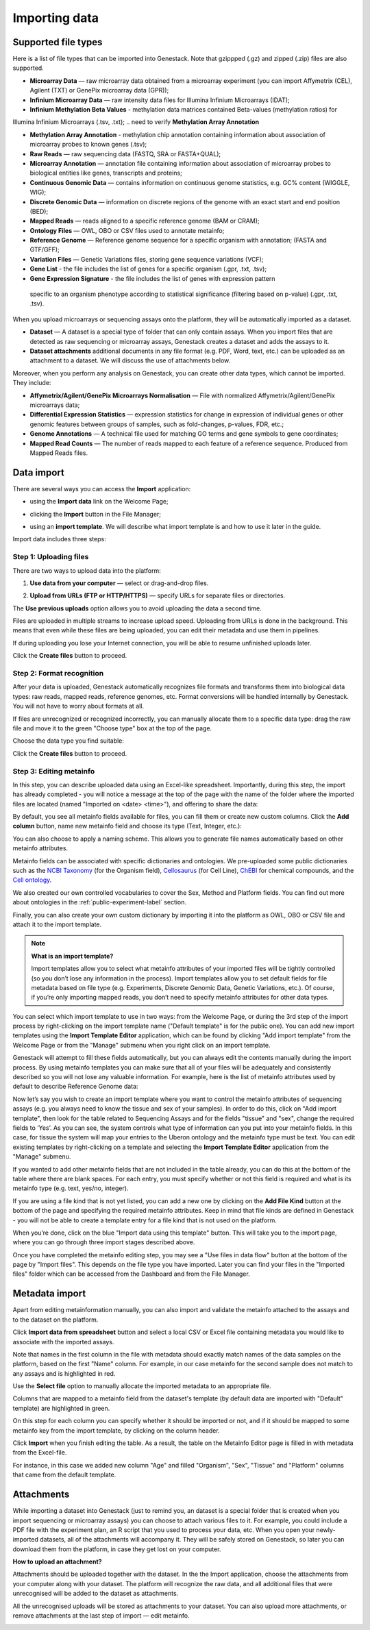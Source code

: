 Importing data
--------------

Supported file types
~~~~~~~~~~~~~~~~~~~~

Here is a list of file types that can be imported into Genestack.
Note that gzippped (.gz) and zipped (.zip) files are also supported.

- **Microarray Data** — raw microarray data obtained from a microarray
  experiment (you can import Affymetrix (CEL), Agilent (TXT) or GenePix microarray data (GPR));
- **Infinium Microarray Data** — raw intensity data files for Illumina Infinium Microarrays (IDAT);
- **Infinium Methylation Beta Values** - methylation data matrices contained Beta-values (methylation ratios) for
Illumina Infinium Microarrays (.tsv, .txt);
.. need to verify **Methylation Array Annotation**

- **Methylation Array Annotation** - methylation chip annotation containing information about
  association of microarray probes to known genes (.tsv);
- **Raw Reads** — raw sequencing data (FASTQ, SRA or FASTA+QUAL);
- **Microarray Annotation** — annotation file containing information about
  association of microarray probes to biological entities like genes,
  transcripts and proteins;
- **Continuous Genomic Data** — contains information on continuous genome
  statistics, e.g. GC% content (WIGGLE, WIG);
- **Discrete Genomic Data** — information on discrete regions of the genome
  with an exact start and end position (BED);
- **Mapped Reads** — reads aligned to a specific reference genome (BAM or CRAM);
- **Ontology Files** — OWL, OBO or CSV files used to annotate metainfo;
- **Reference Genome** — Reference genome sequence for a specific organism
  with annotation; (FASTA and GTF/GFF);
- **Variation Files** — Genetic Variations files, storing gene sequence
  variations (VCF);
- **Gene List** - the file includes the list of genes for a specific organism (.gpr, .txt, .tsv);
- **Gene Expression Signature** - the file includes the list of genes with expression pattern
 specific to an organism phenotype according to statistical significance (filtering based on p-value) (.gpr, .txt, .tsv).

When you upload microarrays or sequencing assays onto the platform, they will
be automatically imported as a dataset.

- **Dataset** — A dataset is a special type of folder that can only
  contain assays. When you import files that are detected as raw sequencing or
  microarray assays, Genestack creates a dataset and adds the assays to it.

- **Dataset attachments** additional documents in any file format (e.g. PDF, Word, text, etc.)
  can be uploaded as an attachment to a dataset. We will discuss the use of attachments below.


Moreover, when you perform any analysis on Genestack, you can create other data
types, which cannot be imported. They include:

- **Affymetrix/Agilent/GenePix Microarrays Normalisation** — File with
  normalized Affymetrix/Agilent/GenePix microarrays data;
- **Differential Expression Statistics** — expression statistics for
  change in expression of individual genes or other genomic features between groups of samples,
  such as fold-changes, p-values, FDR, etc.;
- **Genome Annotations** — A technical file used for matching GO terms and
  gene symbols to gene coordinates;
- **Mapped Read Counts** — The number of reads mapped to each feature of a reference
  sequence. Produced from Mapped Reads files.

Data import
~~~~~~~~~~~

There are several ways you can access the **Import** application:

- using the **Import data** link on the Welcome Page;

.. image:: images/WP_import.png

- clicking the **Import** button in the File Manager;

.. image:: images/FM_import.png

- using an **import template**. We will describe what import template is and how to
  use it later in the guide.

.. image:: images/IT_import.png

Import data includes three steps:

Step 1: Uploading files
+++++++++++++++++++++++

There are two ways to upload data into the platform:

1. **Use data from your computer** — select or drag-and-drop files.

.. image:: images/import_start.png

2. **Upload from URLs (FTP or HTTP/HTTPS)** — specify URLs for separate files or
   directories.

.. image:: images/URL_import.png


The **Use previous uploads** option allows you to avoid uploading the data a
second time.

Files are uploaded in multiple streams to increase upload speed. Uploading
from URLs is done in the background. This means that even while these files
are being uploaded, you can edit their metadata and use them in
pipelines.

.. image:: images/uploading_step.png

If during uploading you lose your Internet connection, you will be able to
resume unfinished uploads later.

.. image:: images/resumed_uploads.png
   :scale: 85 %

Click the **Create files** button to proceed.

Step 2: Format recognition
++++++++++++++++++++++++++

After your data is uploaded, Genestack automatically recognizes file formats
and transforms them into biological data types: raw reads, mapped reads,
reference genomes, etc. Format conversions will be handled internally by
Genestack. You will not have to worry about formats at all.

.. image:: images/file_recognition.png

If files are unrecognized or recognized incorrectly, you can manually allocate
them to a specific data type: drag the raw file and move it to the green
"Choose type" box at the top of the page.

.. image:: images/unrecognized_uploads.png

Choose the data type you find suitable:

.. image:: images/file_types_box.png

Click the **Create files** button to proceed.

Step 3: Editing metainfo
++++++++++++++++++++++++

In this step, you can describe uploaded data using an Excel-like spreadsheet.
Importantly, during this step, the import has already completed - you will
notice a message at the top of the page with the name of the folder where
the imported files are located (named "Imported on <date> <time>"), and
offering to share the data:

.. image:: images/import_edit_metainfo.png

By default, you see all metainfo fields available for files, you can fill them
or create new custom columns. Click the **Add column** button, name new metainfo
field and choose its type (Text, Integer, etc.):

.. image:: images/add_metainfo_field.png

You can also choose to apply a naming scheme. This allows you to generate
file names automatically based on other metainfo attributes.

.. image:: images/naming_scheme.png

Metainfo fields can be associated with specific dictionaries and
ontologies. We pre-uploaded some public dictionaries such as the
`NCBI Taxonomy`_ (for the Organism field), Cellosaurus_ (for Cell Line),
ChEBI_ for chemical compounds, and the `Cell ontology`_.

.. _NCBI Taxonomy: https://www.ncbi.nlm.nih.gov/taxonomy
.. _Cellosaurus: http://web.expasy.org/cellosaurus/description.html
.. _ChEBI: https://www.ebi.ac.uk/chebi
.. _Cell ontology: http://www.obofoundry.org/ontology/cl.html

We also created our own controlled vocabularies to cover the Sex, Method and Platform fields.
You can find out more about ontologies in the :ref:`public-experiment-label` section.

Finally, you can also create your own custom dictionary by importing it into the
platform as OWL, OBO or CSV file and attach it to the import template.

.. note:: **What is an import template?**

          Import templates allow you to select what metainfo attributes of your imported
          files will be tightly controlled (so you don’t lose any information in the
          process). Import templates allow you to set default fields for file metadata
          based on file type (e.g. Experiments, Discrete Genomic Data, Genetic
          Variations, etc.). Of course, if you’re only importing mapped reads, you don’t
          need to specify metainfo attributes for other data types.

You can select which import template to use in two ways: from the Welcome
Page, or during the 3rd step of the import process by right-clicking on the
import template name ("Default template" is for the public one). You can add
new import templates using the **Import Template Editor** application, which can be
found by clicking "Add import template" from the Welcome Page or from the
"Manage" submenu when you right click on an import template.

.. image:: images/import_templates.png
   :scale: 45 %

Genestack will attempt to fill these fields automatically, but you can always
edit the contents manually during the import process. By using metainfo
templates you can make sure that all of your files will be adequately and
consistently described so you will not lose any valuable information. For
example, here is the list of metainfo attributes used by default to describe
Reference Genome data:

.. image:: images/default_import_template.png

Now let’s say you wish to create an import template where you want to control
the metainfo attributes of sequencing assays (e.g. you always need to know the
tissue and sex of your samples). In order to do this, click on "Add import
template", then look for the table related to Sequencing Assays and for the
fields "tissue" and "sex", change the required fields to ‘Yes’. As you can
see, the system controls what type of information can you put into your
metainfo fields. In this case, for tissue the system will map your entries to
the Uberon ontology and the metainfo type must be text. You can edit
existing templates by right-clicking on a template and selecting the **Import
Template Editor** application from the "Manage" submenu.

If you wanted to add other metainfo fields that are not included in the table
already, you can do this at the bottom of the table where there are blank
spaces. For each entry, you must specify whether or not this field is
required and what is its metainfo type (e.g. text, yes/no, integer).

.. image:: images/metainfo_type_editor.png

If you are using a file kind that is not yet listed, you can add a new one by
clicking on the **Add File Kind** button at the bottom of the page and
specifying the required metainfo attributes. Keep in mind that file kinds are
defined in Genestack - you will not be able to create a template entry for a
file kind that is not used on the platform.

When you’re done, click on the blue "Import data using this template" button.
This will take you to the import page, where you can go through three import
stages described above.

Once you have completed the metainfo editing step, you may see a "Use files in
data flow" button at the bottom of the page by "Import files". This depends on
the file type you have imported. Later you can find your files in the "Imported
files" folder which can be accessed from the Dashboard and from the File
Manager.

Metadata import
~~~~~~~~~~~~~~~

Apart from editing metainformation manually, you can also import and validate the metainfo attached to the assays and
to the dataset on the platform.

.. image:: images/import_from_spreadsheet.png

Click **Import data from spreadsheet** button and select a local CSV or
Excel file containing metadata you would like to associate with the imported assays.

.. image:: images/import_metainfo.png

Note that names in the first column in the file with metadata should exactly match names of the data
samples on the platform, based on the first "Name" column. For example, in our case metainfo
for the second sample does not match to any assays and is highlighted in red.

.. image:: images/import_metainfo_table_red.png

Use the **Select file** option to manually allocate the imported metadata to an appropriate
file.

.. image:: images/import_metainfo-select-file.png

Columns that are mapped to a metainfo field from the dataset's
template (by default data are imported with "Default" template) are highlighted in green.

.. image:: images/import_metainfo_table-green.png

On this step for each column you can specify whether it should be imported or not, and if it
should be mapped to some metainfo key from the import template, by clicking on the column header.

.. image:: images/metainfo-import-matching.png

Click **Import** when you finish editing the table. As a result, the table on the Metainfo Editor
page is filled in with metadata from the Excel-file.

.. image:: images/import_metainfo_complete.png

For instance, in this case we added new column
"Age" and filled "Organism", "Sex", "Tissue" and "Platform" columns that came from the default template.


Attachments
~~~~~~~~~~~

While importing a dataset into Genestack (just to remind you, an
dataset is a special folder that is created when you import sequencing or
microarray assays) you can choose to attach various files to it. For
example, you could include a PDF file with the experiment plan, an R script
that you used to process your data, etc. When you open your newly-imported
datasets, all of the attachments will accompany it. They will be safely
stored on Genestack, so later you can download them from the platform, in case
they get lost on your computer.

**How to upload an attachment?**

Attachments should be uploaded together with the dataset. In the the Import application, choose
the attachments from your computer along with your dataset. The platform will
recognize the raw data, and all additional files that were unrecognised will
be added to the dataset as attachments.

.. image:: images/attachments.png

All the unrecognised uploads will be stored as attachments to your
dataset. You can also upload more attachments, or remove attachments at the last step of import — edit
metainfo.

.. image:: images/exp_attachments.png
